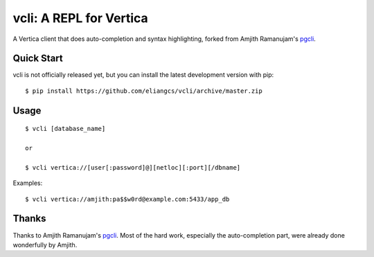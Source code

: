 vcli: A REPL for Vertica
========================

A Vertica client that does auto-completion and syntax highlighting, forked from
Amjith Ramanujam's `pgcli <http://pgcli.com>`_.


Quick Start
-----------

vcli is not officially released yet, but you can install the latest development
version with pip::

    $ pip install https://github.com/eliangcs/vcli/archive/master.zip


Usage
-----

::

    $ vcli [database_name]

    or

    $ vcli vertica://[user[:password]@][netloc][:port][/dbname]

Examples:

::

    $ vcli vertica://amjith:pa$$w0rd@example.com:5433/app_db


Thanks
------

Thanks to Amjith Ramanujam's `pgcli <http://pgcli.com>`_. Most of the hard
work, especially the auto-completion part, were already done wonderfully by
Amjith.
